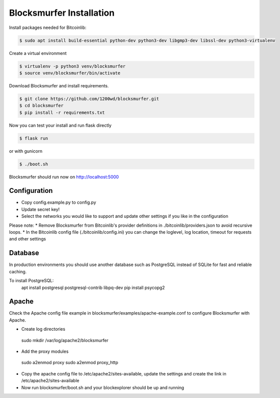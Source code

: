 Blocksmurfer Installation
=========================

Install packages needed for Bitcoinlib:

.. code-block:: bash

    $ sudo apt install build-essential python-dev python3-dev libgmp3-dev libssl-dev python3-virtualenv


Create a virtual environment

.. code-block:: bash

    $ virtualenv -p python3 venv/blocksmurfer
    $ source venv/blocksmurfer/bin/activate


Download Blocksmurfer and install requirements.

.. code-block:: bash

    $ git clone https://github.com/1200wd/blocksmurfer.git
    $ cd blocksmurfer
    $ pip install -r requirements.txt

Now you can test your install and run flask directly

.. code-block:: bash

    $ flask run

or with gunicorn

.. code-block:: bash

    $ ./boot.sh

Blocksmurfer should run now on http://localhost:5000


Configuration
-------------

* Copy config.example.py to config.py 
* Update secret key!
* Select the networks you would like to support and update other settings if you like in the configuration

Please note:
* Remove Blocksmurfer from Bitcoinlib's provider definitions in ./bitcoinlib/providers.json to avoid recursive loops.
* In the Bitcoinlib config file (./bitcoinlib/config.ini) you can change the loglevel, log location, timeout for requests and other settings


Database
--------

In production environments you should use another database such as PostgreSQL instead of SQLite for fast and reliable caching.

To install PostgreSQL:
 apt install postgresql postgresql-contrib libpq-dev
 pip install psycopg2

Apache
------

Check the Apache config file example in blocksmurfer/examples/apache-example.conf to configure Blocksmurfer with Apache.

* Create log directories
 sudo mkdir /var/log/apache2/blocksmurfer

* Add the proxy modules
 sudo a2enmod proxy
 sudo a2enmod proxy_http

* Copy the apache config file to /etc/apache2/sites-available, update the settings and create the link in /etc/apache2/sites-available

* Now run blocksmurfer/boot.sh and your blockexplorer should be up and running
